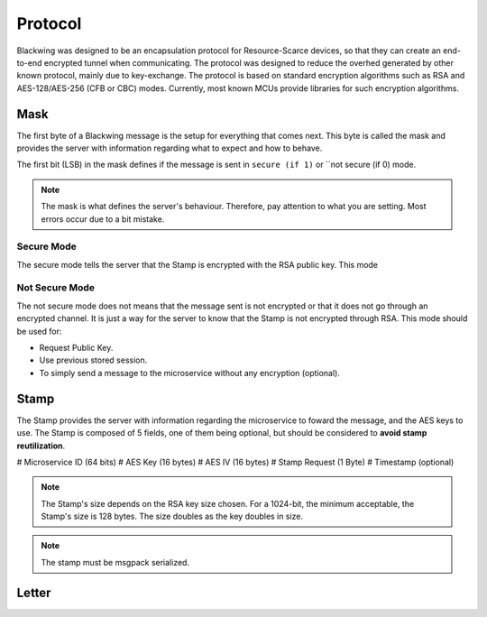 Protocol
=====

Blackwing was designed to be an encapsulation protocol for Resource-Scarce devices, so that they can create an end-to-end encrypted tunnel when communicating. The protocol was designed to reduce the overhed generated by other known protocol, mainly due to key-exchange. The protocol is based on standard encryption algorithms such as RSA and AES-128/AES-256 (CFB or CBC) modes. Currently, most known MCUs provide libraries for such encryption algorithms.

.. _Mask:

Mask
------------

The first byte of a Blackwing message is the setup for everything that comes next. This byte is called the mask and provides the server with information regarding what to expect and how to behave. 

The first bit (LSB) in the mask defines if the message is sent in ``secure (if 1)`` or ``not secure (if 0) mode.

.. note::
  
   The mask is what defines the server's behaviour. Therefore, pay attention to what you are setting. Most errors occur due to a bit mistake. 
   
.. drawio-figure:: source/example.drawio
   :format: png


.. _SecureMode:

Secure Mode
~~~~~~~~

The secure mode tells the server that the Stamp is encrypted with the RSA public key. This mode 

.. _NotSecureMode:

Not Secure Mode
~~~~~~~~

The not secure mode does not means that the message sent is not encrypted or that it does not go through an encrypted channel. It is just a way for the server to know that the Stamp is not encrypted through RSA. This mode should be used for:

* Request Public Key.
* Use previous stored session.
* To simply send a message to the microservice without any encryption (optional).


  
.. _Stamp:

Stamp
------------

The Stamp provides the server with information regarding the microservice to foward the message, and the AES keys to use. The Stamp is composed of 5 fields, one of them being optional, but should be considered to **avoid stamp reutilization**. 

# Microservice ID (64 bits)
# AES Key (16 bytes)
# AES IV (16 bytes)
# Stamp Request (1 Byte)
# Timestamp (optional)

.. note::

  The Stamp's size depends on the RSA key size chosen. For a 1024-bit, the minimum acceptable, the Stamp's size is 128 bytes. The size doubles as the key doubles in size.

.. note::

  The stamp must be msgpack serialized.
  
.. _Letter:

Letter
------------
